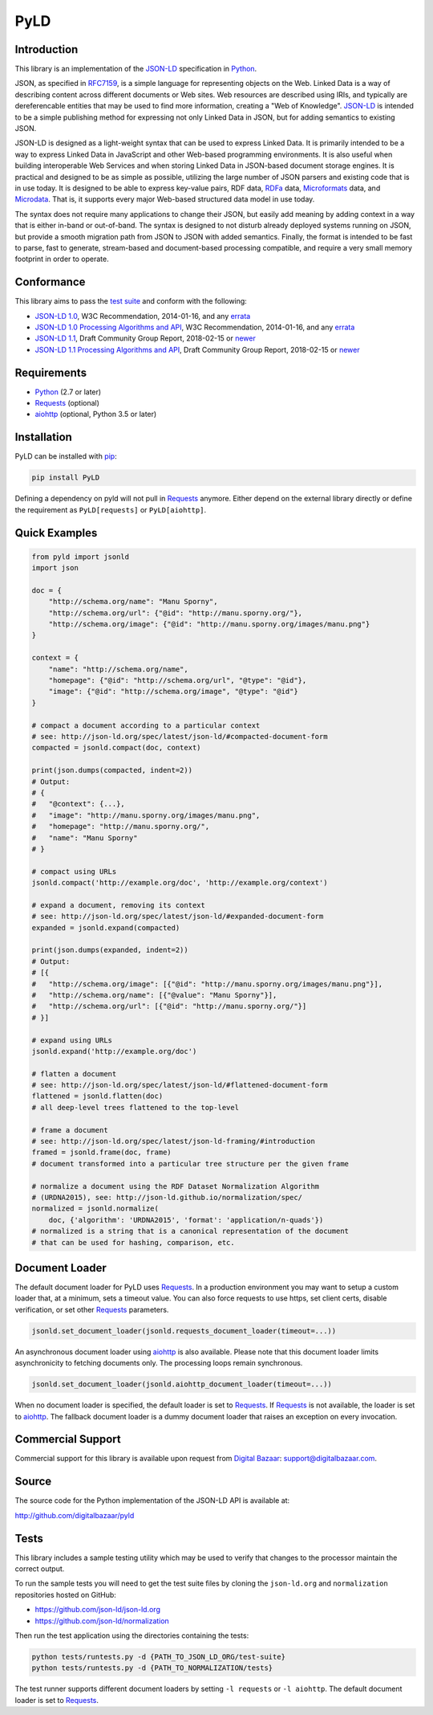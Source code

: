 PyLD
====

.. image:: https://travis-ci.org/digitalbazaar/pyld.png?branch=master
   :target: https://travis-ci.org/digitalbazaar/pyld
   :alt: Build Status

Introduction
------------

This library is an implementation of the JSON-LD_ specification in Python_.

JSON, as specified in RFC7159_, is a simple language for representing
objects on the Web. Linked Data is a way of describing content across
different documents or Web sites. Web resources are described using
IRIs, and typically are dereferencable entities that may be used to find
more information, creating a "Web of Knowledge". JSON-LD_ is intended
to be a simple publishing method for expressing not only Linked Data in
JSON, but for adding semantics to existing JSON.

JSON-LD is designed as a light-weight syntax that can be used to express
Linked Data. It is primarily intended to be a way to express Linked Data
in JavaScript and other Web-based programming environments. It is also
useful when building interoperable Web Services and when storing Linked
Data in JSON-based document storage engines. It is practical and
designed to be as simple as possible, utilizing the large number of JSON
parsers and existing code that is in use today. It is designed to be
able to express key-value pairs, RDF data, RDFa_ data,
Microformats_ data, and Microdata_. That is, it supports every
major Web-based structured data model in use today.

The syntax does not require many applications to change their JSON, but
easily add meaning by adding context in a way that is either in-band or
out-of-band. The syntax is designed to not disturb already deployed
systems running on JSON, but provide a smooth migration path from JSON
to JSON with added semantics. Finally, the format is intended to be fast
to parse, fast to generate, stream-based and document-based processing
compatible, and require a very small memory footprint in order to operate.

Conformance
-----------

This library aims to pass the `test suite`_ and conform with the following:

- `JSON-LD 1.0`_,
  W3C Recommendation,
  2014-01-16, and any `errata`_
- `JSON-LD 1.0 Processing Algorithms and API`_,
  W3C Recommendation,
  2014-01-16, and any `errata`_
- `JSON-LD 1.1`_,
  Draft Community Group Report,
  2018-02-15 or `newer <JSON-LD latest_>`_
- `JSON-LD 1.1 Processing Algorithms and API`_,
  Draft Community Group Report,
  2018-02-15 or `newer <JSON-LD Processing Algorithms and API latest_>`_

Requirements
------------

- Python_ (2.7 or later)
- Requests_ (optional)
- aiohttp_ (optional, Python 3.5 or later)

Installation
------------

PyLD can be installed with pip_:

.. code-block:: bash

    pip install PyLD

Defining a dependency on pyld will not pull in Requests_ anymore. Either
depend on the external library directly or define the requirement as
``PyLD[requests]`` or ``PyLD[aiohttp]``.

Quick Examples
--------------

.. code-block:: Python

    from pyld import jsonld
    import json

    doc = {
        "http://schema.org/name": "Manu Sporny",
        "http://schema.org/url": {"@id": "http://manu.sporny.org/"},
        "http://schema.org/image": {"@id": "http://manu.sporny.org/images/manu.png"}
    }

    context = {
        "name": "http://schema.org/name",
        "homepage": {"@id": "http://schema.org/url", "@type": "@id"},
        "image": {"@id": "http://schema.org/image", "@type": "@id"}
    }

    # compact a document according to a particular context
    # see: http://json-ld.org/spec/latest/json-ld/#compacted-document-form
    compacted = jsonld.compact(doc, context)

    print(json.dumps(compacted, indent=2))
    # Output:
    # {
    #   "@context": {...},
    #   "image": "http://manu.sporny.org/images/manu.png",
    #   "homepage": "http://manu.sporny.org/",
    #   "name": "Manu Sporny"
    # }

    # compact using URLs
    jsonld.compact('http://example.org/doc', 'http://example.org/context')

    # expand a document, removing its context
    # see: http://json-ld.org/spec/latest/json-ld/#expanded-document-form
    expanded = jsonld.expand(compacted)

    print(json.dumps(expanded, indent=2))
    # Output:
    # [{
    #   "http://schema.org/image": [{"@id": "http://manu.sporny.org/images/manu.png"}],
    #   "http://schema.org/name": [{"@value": "Manu Sporny"}],
    #   "http://schema.org/url": [{"@id": "http://manu.sporny.org/"}]
    # }]

    # expand using URLs
    jsonld.expand('http://example.org/doc')

    # flatten a document
    # see: http://json-ld.org/spec/latest/json-ld/#flattened-document-form
    flattened = jsonld.flatten(doc)
    # all deep-level trees flattened to the top-level

    # frame a document
    # see: http://json-ld.org/spec/latest/json-ld-framing/#introduction
    framed = jsonld.frame(doc, frame)
    # document transformed into a particular tree structure per the given frame

    # normalize a document using the RDF Dataset Normalization Algorithm
    # (URDNA2015), see: http://json-ld.github.io/normalization/spec/
    normalized = jsonld.normalize(
        doc, {'algorithm': 'URDNA2015', 'format': 'application/n-quads'})
    # normalized is a string that is a canonical representation of the document
    # that can be used for hashing, comparison, etc.

Document Loader
---------------

The default document loader for PyLD uses Requests_. In a production
environment you may want to setup a custom loader that, at a minimum, sets a
timeout value. You can also force requests to use https, set client certs,
disable verification, or set other Requests_ parameters.

.. code-block:: Python

    jsonld.set_document_loader(jsonld.requests_document_loader(timeout=...))

An asynchronous document loader using aiohttp_ is also available. Please note
that this document loader limits asynchronicity to fetching documents only.
The processing loops remain synchronous.

.. code-block:: Python

    jsonld.set_document_loader(jsonld.aiohttp_document_loader(timeout=...))

When no document loader is specified, the default loader is set to Requests_.
If Requests_ is not available, the loader is set to aiohttp_. The fallback
document loader is a dummy document loader that raises an exception on every
invocation.

Commercial Support
------------------

Commercial support for this library is available upon request from
`Digital Bazaar`_: support@digitalbazaar.com.

Source
------

The source code for the Python implementation of the JSON-LD API
is available at:

http://github.com/digitalbazaar/pyld

Tests
-----

This library includes a sample testing utility which may be used to verify
that changes to the processor maintain the correct output.

To run the sample tests you will need to get the test suite files by cloning
the ``json-ld.org`` and ``normalization`` repositories hosted on GitHub:

- https://github.com/json-ld/json-ld.org
- https://github.com/json-ld/normalization

Then run the test application using the directories containing the tests:

.. code-block:: bash

    python tests/runtests.py -d {PATH_TO_JSON_LD_ORG/test-suite}
    python tests/runtests.py -d {PATH_TO_NORMALIZATION/tests}

The test runner supports different document loaders by setting
``-l requests`` or ``-l aiohttp``. The default document loader is set
to Requests_.

.. _Digital Bazaar: http://digitalbazaar.com/
.. _JSON-LD: http://json-ld.org/
.. _JSON-LD 1.0: http://www.w3.org/TR/2014/REC-json-ld-20140116/
.. _JSON-LD 1.0 Processing Algorithms and API: http://www.w3.org/TR/2014/REC-json-ld-api-20140116/
.. _JSON-LD 1.1: https://json-ld.org/spec/ED/json-ld/20180215/
.. _JSON-LD 1.1 Processing Algorithms and API: https://json-ld.org/spec/ED/json-ld-api/20180215/
.. _JSON-LD latest: https://json-ld.org/spec/latest/json-ld/
.. _JSON-LD Processing Algorithms and API latest: https://json-ld.org/spec/latest/json-ld-api/
.. _Microdata: http://www.w3.org/TR/microdata/
.. _Microformats: http://microformats.org/
.. _Python: http://www.python.org/
.. _Requests: http://docs.python-requests.org/
.. _aiohttp: https://aiohttp.readthedocs.io/
.. _RDFa: http://www.w3.org/TR/rdfa-core/
.. _RFC7159: http://tools.ietf.org/html/rfc7159
.. _errata: http://www.w3.org/2014/json-ld-errata
.. _pip: http://www.pip-installer.org/
.. _test suite: https://github.com/json-ld/json-ld.org/tree/master/test-suite
